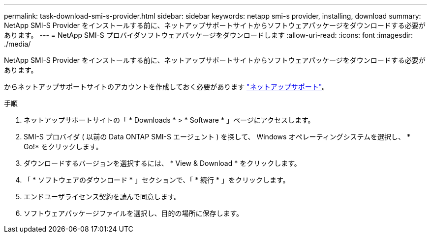 ---
permalink: task-download-smi-s-provider.html 
sidebar: sidebar 
keywords: netapp smi-s provider, installing, download 
summary: NetApp SMI-S Provider をインストールする前に、ネットアップサポートサイトからソフトウェアパッケージをダウンロードする必要があります。 
---
= NetApp SMI-S プロバイダソフトウェアパッケージをダウンロードします
:allow-uri-read: 
:icons: font
:imagesdir: ./media/


[role="lead"]
NetApp SMI-S Provider をインストールする前に、ネットアップサポートサイトからソフトウェアパッケージをダウンロードする必要があります。

からネットアップサポートサイトのアカウントを作成しておく必要があります https://mysupport.netapp.com/site/global/dashboard["ネットアップサポート"]。

.手順
. ネットアップサポートサイトの「 * Downloads * > * Software * 」ページにアクセスします。
. SMI-S プロバイダ ( 以前の Data ONTAP SMI-S エージェント ) を探して、 Windows オペレーティングシステムを選択し、 * Go!* をクリックします。
. ダウンロードするバージョンを選択するには、 * View & Download * をクリックします。
. 「 * ソフトウェアのダウンロード * 」セクションで、「 * 続行 * 」をクリックします。
. エンドユーザライセンス契約を読んで同意します。
. ソフトウェアパッケージファイルを選択し、目的の場所に保存します。

